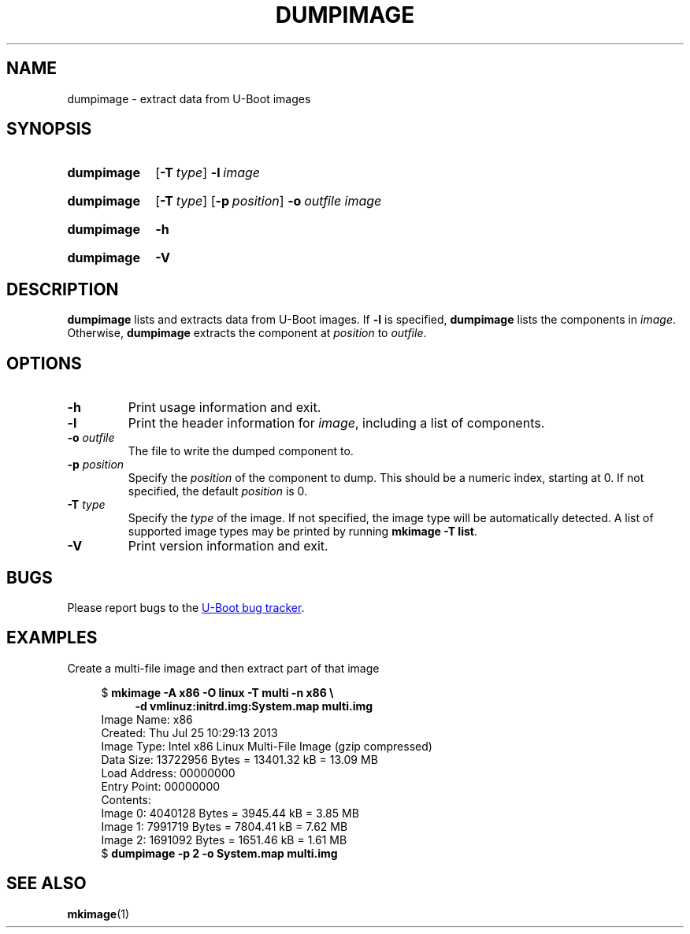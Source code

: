 .\" SPDX-License-Identifier: GPL-2.0
.\" Copyright (C) 2022 Sean Anderson <seanga2@gmail.com>
.TH DUMPIMAGE 1 2022-06-11 U-Boot
.SH NAME
dumpimage \- extract data from U-Boot images
.
.SH SYNOPSIS
.SY dumpimage
.OP \-T type
.BI \-l\~ image
.YS
.SY dumpimage
.OP \-T type
.OP \-p position
.BI \-o\~ outfile
.I image
.YS
.SY dumpimage
.B \-h
.YS
.SY dumpimage
.B \-V
.YS
.
.SH DESCRIPTION
.B dumpimage
lists and extracts data from U-Boot images. If
.B \-l
is specified,
.B dumpimage
lists the components in
.IR image .
Otherwise,
.B dumpimage
extracts the component at
.IR position " to " outfile .
.
.SH OPTIONS
.TP
.B \-h
Print usage information and exit.
.
.TP
.B \-l
Print the header information for
.IR image ,
including a list of components.
.
.TP
.BI \-o " outfile"
The file to write the dumped component to.
.TP
.BI \-p " position"
Specify the
.I position
of the component to dump. This should be a numeric index, starting at 0. If not
specified, the default
.I position
is 0.
.
.TP
.BI \-T " type"
Specify the
.I type
of the image. If not specified, the image type will be automatically detected. A
list of supported image types may be printed by running
.BR "mkimage\~\-T\~list" .
.
.TP
.B \-V
Print version information and exit.
.
.SH BUGS
Please report bugs to the
.UR https://\:source\:.denx\:.de/\:u-boot/\:u-boot/\:issues
U-Boot bug tracker
.UE .
.SH EXAMPLES
Create a multi-file image and then extract part of that image
.PP
.EX
.in +4
$ \c
.B mkimage \-A x86 \-O linux \-T multi \-n x86 \\\\\&
.in +4
.B \-d vmlinuz:initrd.img:System.map multi.img
.in
Image Name:   x86
Created:      Thu Jul 25 10:29:13 2013
Image Type:   Intel x86 Linux Multi-File Image (gzip compressed)
Data Size:    13722956 Bytes = 13401.32 kB = 13.09 MB
Load Address: 00000000
Entry Point:  00000000
Contents:
   Image 0: 4040128 Bytes = 3945.44 kB = 3.85 MB
   Image 1: 7991719 Bytes = 7804.41 kB = 7.62 MB
   Image 2: 1691092 Bytes = 1651.46 kB = 1.61 MB
$ \c
.B dumpimage -p 2 -o System.map multi.img
.EE
.in
.SH SEE ALSO
.BR mkimage (1)
